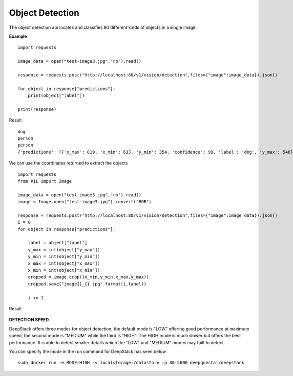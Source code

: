 .. DeepStack documentation master file, created by
   sphinx-quickstart on Wed Dec 12 17:30:35 2018.
   You can adapt this file completely to your liking, but it should at least
   contain the root `toctree` directive.

Object Detection
=================

The object detection api locates and classifies 80 different kinds of objects in a single image.

**Example**

.. figure:: test-image3.jpg
    :align: center

::

    import requests
    
    image_data = open("test-image3.jpg","rb").read()
    
    response = requests.post("http://localhost:80/v1/vision/detection",files={"image":image_data}).json()
    
    for object in response["predictions"]:
        print(object["label"])
    
    print(response)

Result ::

    dog
    person
    person
    {'predictions': [{'x_max': 819, 'x_min': 633, 'y_min': 354, 'confidence': 99, 'label': 'dog', 'y_max': 546}, {'x_max': 601, 'x_min': 440, 'y_min': 116, 'confidence': 99, 'label': 'person', 'y_max': 516}, {'x_max': 445, 'x_min': 295, 'y_min': 84, 'confidence': 99, 'label': 'person', 'y_max': 514}], 'success': True}

We can use the coordinates returned to extract the objects

::

    import requests
    from PIL import Image

    image_data = open("test-image3.jpg","rb").read()
    image = Image.open("test-image3.jpg").convert("RGB")

    response = requests.post("http://localhost:80/v1/vision/detection",files={"image":image_data}).json()
    i = 0
    for object in response["predictions"]:

        label = object["label"]
        y_max = int(object["y_max"])
        y_min = int(object["y_min"])
        x_max = int(object["x_max"])
        x_min = int(object["x_min"])
        cropped = image.crop((x_min,y_min,x_max,y_max))
        cropped.save("image{}_{}.jpg".format(i,label))

        i += 1

Result

.. figure:: image0_dog.jpg
    :align: center

.. figure:: image1_person.jpg
    :align: center

.. figure:: image2_person.jpg
    :align: center

**DETECTION SPEED**

DeepStack offers three modes for object detection, the default mode is 
"LOW" offering good performance at maximum speed, the second mode is "MEDIUM"
while the third is "HIGH". The HIGH mode is much slower but offers the best 
performance. It is able to detect smaller details which the "LOW" and "MEDIUM" 
modes may failt to detect.

You can specify the mode in the run command for DeepStack has seen below ::

    sudo docker run -e MODE=HIGH -v localstorage:/datastore -p 80:5000 deepquestai/deepstack 
